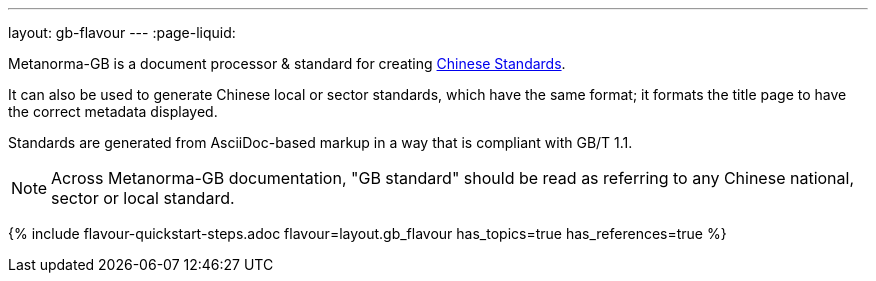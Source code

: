 ---
layout: gb-flavour
---
:page-liquid:

Metanorma-GB is a document processor & standard for creating
https://en.wikipedia.org/wiki/Guobiao_standards[Chinese Standards].

It can also be used to generate Chinese local or sector standards, which
have the same format; it formats the title page to have the correct
metadata displayed.

Standards are generated from AsciiDoc-based markup in a way that is
compliant with GB/T 1.1.

[NOTE]
====
Across Metanorma-GB documentation, "GB standard" should be read as referring
to any Chinese national, sector or local standard.
====

{% include flavour-quickstart-steps.adoc
    flavour=layout.gb_flavour
    has_topics=true
    has_references=true %}
